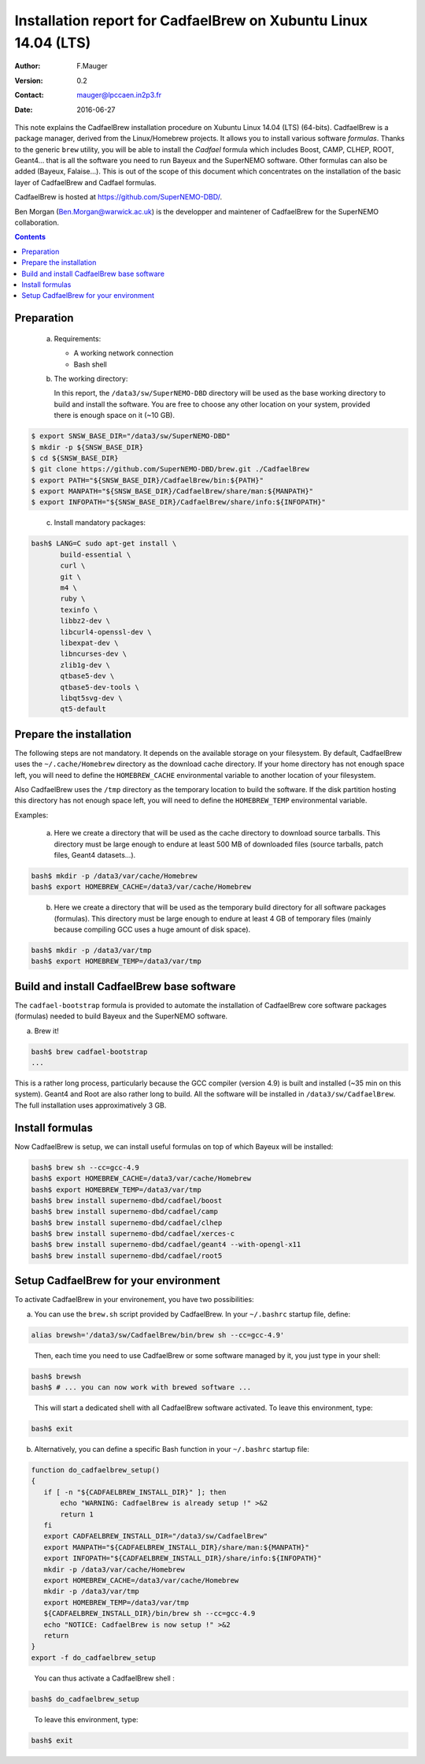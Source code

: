 ===================================================================
Installation report for CadfaelBrew on Xubuntu Linux 14.04 (LTS)
===================================================================

:Author: F.Mauger
:Version: 0.2
:Contact: mauger@lpccaen.in2p3.fr
:Date: 2016-06-27

This note  explains the CadfaelBrew installation  procedure on Xubuntu
Linux 14.04 (LTS) (64-bits). CadfaelBrew is a package manager, derived
from the  Linux/Homebrew projects.  It allows  you to  install various
software *formulas*.  Thanks to the generic ``brew`` utility, you will
be able to  install the *Cadfael* formula which  includes Boost, CAMP,
CLHEP, ROOT, Geant4...  that is  all the software you need to run
Bayeux and the  SuperNEMO software.  Other formulas can  also be added
(Bayeux, Falaise...).  This is out of the scope of this document which
concentrates on the installation of the basic layer of CadfaelBrew and
Cadfael formulas.

CadfaelBrew is hosted at https://github.com/SuperNEMO-DBD/.

Ben Morgan (Ben.Morgan@warwick.ac.uk) is  the developper and maintener
of CadfaelBrew for the SuperNEMO collaboration.

.. contents::

Preparation
===========

   a. Requirements:

      * A working network connection
      * Bash shell

   b. The working directory:

      In this  report, the ``/data3/sw/SuperNEMO-DBD``  directory will
      be used as  the base working directory to build  and install the
      software.  You are  free to  choose any  other location  on your
      system, provided there is enough space on it (~10 GB).

.. code:: sh

   $ export SNSW_BASE_DIR="/data3/sw/SuperNEMO-DBD"
   $ mkdir -p ${SNSW_BASE_DIR}
   $ cd ${SNSW_BASE_DIR}
   $ git clone https://github.com/SuperNEMO-DBD/brew.git ./CadfaelBrew
   $ export PATH="${SNSW_BASE_DIR}/CadfaelBrew/bin:${PATH}"
   $ export MANPATH="${SNSW_BASE_DIR}/CadfaelBrew/share/man:${MANPATH}"
   $ export INFOPATH="${SNSW_BASE_DIR}/CadfaelBrew/share/info:${INFOPATH}"
..

   c. Install mandatory packages:

.. code:: sh

   bash$ LANG=C sudo apt-get install \
	  build-essential \
	  curl \
	  git \
	  m4 \
	  ruby \
	  texinfo \
	  libbz2-dev \
	  libcurl4-openssl-dev \
	  libexpat-dev \
	  libncurses-dev \
	  zlib1g-dev \
	  qtbase5-dev \
	  qtbase5-dev-tools \
	  libqt5svg-dev \
	  qt5-default
..

Prepare the installation
==============================================

The following  steps are  not mandatory. It  depends on  the available
storage  on  your  filesystem.    By  default,  CadfaelBrew  uses  the
``~/.cache/Homebrew`` directory  as the download cache  directory.  If
your home directory has not enough space left, you will need to define
the ``HOMEBREW_CACHE``  environmental variable to another  location of
your filesystem.

Also CadfaelBrew uses the ``/tmp`` directory as the temporary location
to build the  software.  If the disk partition  hosting this directory
has   not  enough   space  left,   you   will  need   to  define   the
``HOMEBREW_TEMP`` environmental variable.

Examples:

   a. Here  we create  a  directory that  will be  used  as the  cache
      directory to  download source tarballs.  This  directory must be
      large  enough to  endure at  least  500 MB  of downloaded  files
      (source tarballs, patch files, Geant4 datasets...).

.. code:: sh

   bash$ mkdir -p /data3/var/cache/Homebrew
   bash$ export HOMEBREW_CACHE=/data3/var/cache/Homebrew
..

   b. Here we  create a directory that  will be used as  the temporary
      build  directory for  all  software  packages (formulas).   This
      directory  must be  large  enough to  endure at  least  4 GB  of
      temporary files (mainly because compiling GCC uses a huge amount
      of disk space).

.. code:: sh

   bash$ mkdir -p /data3/var/tmp
   bash$ export HOMEBREW_TEMP=/data3/var/tmp
..

.. raw:: latex

   \pagebreak
..


Build and install CadfaelBrew base software
=====================================================

The  ``cadfael-bootstrap`` formula  is   provided  to   automate  the
installation of CadfaelBrew core software packages (formulas) needed
to build Bayeux and the SuperNEMO software.

a. Brew it!

.. code:: sh

   bash$ brew cadfael-bootstrap
   ...
..


This is a  rather long process, particularly because  the GCC compiler
(version 4.9) is built and installed (~35 min on this system).  Geant4
and Root  are also  rather long  to build.  All  the software  will be
installed   in  ``/data3/sw/CadfaelBrew``.
The full installation uses approximatively 3 GB.


Install  formulas
====================================

Now  CadfaelBrew is  setup, we  can  install useful formulas
on top of which Bayeux will be installed:

.. code:: sh

   bash$ brew sh --cc=gcc-4.9
   bash$ export HOMEBREW_CACHE=/data3/var/cache/Homebrew
   bash$ export HOMEBREW_TEMP=/data3/var/tmp
   bash$ brew install supernemo-dbd/cadfael/boost
   bash$ brew install supernemo-dbd/cadfael/camp
   bash$ brew install supernemo-dbd/cadfael/clhep
   bash$ brew install supernemo-dbd/cadfael/xerces-c
   bash$ brew install supernemo-dbd/cadfael/geant4 --with-opengl-x11
   bash$ brew install supernemo-dbd/cadfael/root5
..

.. raw:: latex

   \pagebreak
..

Setup CadfaelBrew for your environment
=====================================================

To activate CadfaelBrew in your environement, you have two possibilities:

a. You can use the ``brew.sh`` script provided by CadfaelBrew.
   In your ``~/.bashrc`` startup file, define:

.. code:: sh

   alias brewsh='/data3/sw/CadfaelBrew/bin/brew sh --cc=gcc-4.9'
..

   Then, each time you need to use CadfaelBrew or some software managed by it, you
   just type in your shell:

.. code:: sh

   bash$ brewsh
   bash$ # ... you can now work with brewed software ...
..

   This will start a dedicated shell with all CadfaelBrew software activated.
   To leave this environment, type:

.. code:: sh

   bash$ exit
..


b. Alternatively, you can define a specific Bash function in your ``~/.bashrc`` startup file:

.. code:: sh

   function do_cadfaelbrew_setup()
   {
      if [ -n "${CADFAELBREW_INSTALL_DIR}" ]; then
	  echo "WARNING: CadfaelBrew is already setup !" >&2
	  return 1
      fi
      export CADFAELBREW_INSTALL_DIR="/data3/sw/CadfaelBrew"
      export MANPATH="${CADFAELBREW_INSTALL_DIR}/share/man:${MANPATH}"
      export INFOPATH="${CADFAELBREW_INSTALL_DIR}/share/info:${INFOPATH}"
      mkdir -p /data3/var/cache/Homebrew
      export HOMEBREW_CACHE=/data3/var/cache/Homebrew
      mkdir -p /data3/var/tmp
      export HOMEBREW_TEMP=/data3/var/tmp
      ${CADFAELBREW_INSTALL_DIR}/bin/brew sh --cc=gcc-4.9
      echo "NOTICE: CadfaelBrew is now setup !" >&2
      return
   }
   export -f do_cadfaelbrew_setup
..

   You can thus activate a CadfaelBrew shell :

.. code:: sh

   bash$ do_cadfaelbrew_setup
..

   To leave this environment, type:

.. code:: sh

   bash$ exit
..
